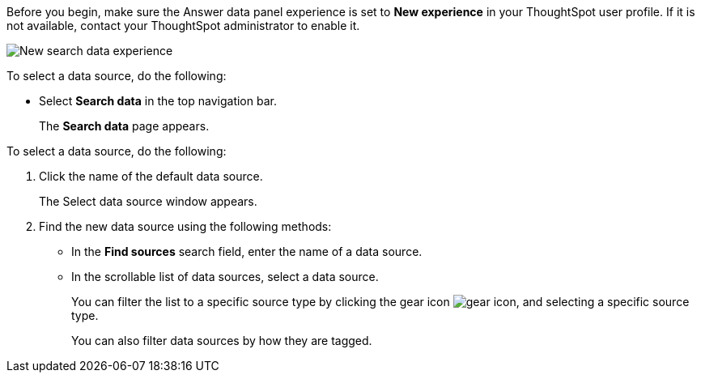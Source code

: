 Before you begin, make sure the Answer data panel experience is set to *New experience* in your ThoughtSpot user profile. If it is not available, contact your ThoughtSpot administrator to enable it.

[.bordered]
image::search-data-nov-new.png[New search data experience]

To select a data source, do the following:

- Select *Search data* in the top navigation bar.
+
The *Search data* page appears.

To select a data source, do the following:

. Click the name of the default data source.
+
The Select data source window appears.
. Find the new data source using the following methods:
- In the *Find sources* search field, enter the name of a data source.
- In the scrollable list of data sources, select a data source.
+
You can filter the list to a specific source type by clicking the gear icon image:data_panel_gear_icon.png[gear icon], and selecting a specific source type.
+
You can also filter data sources by how they are tagged.
